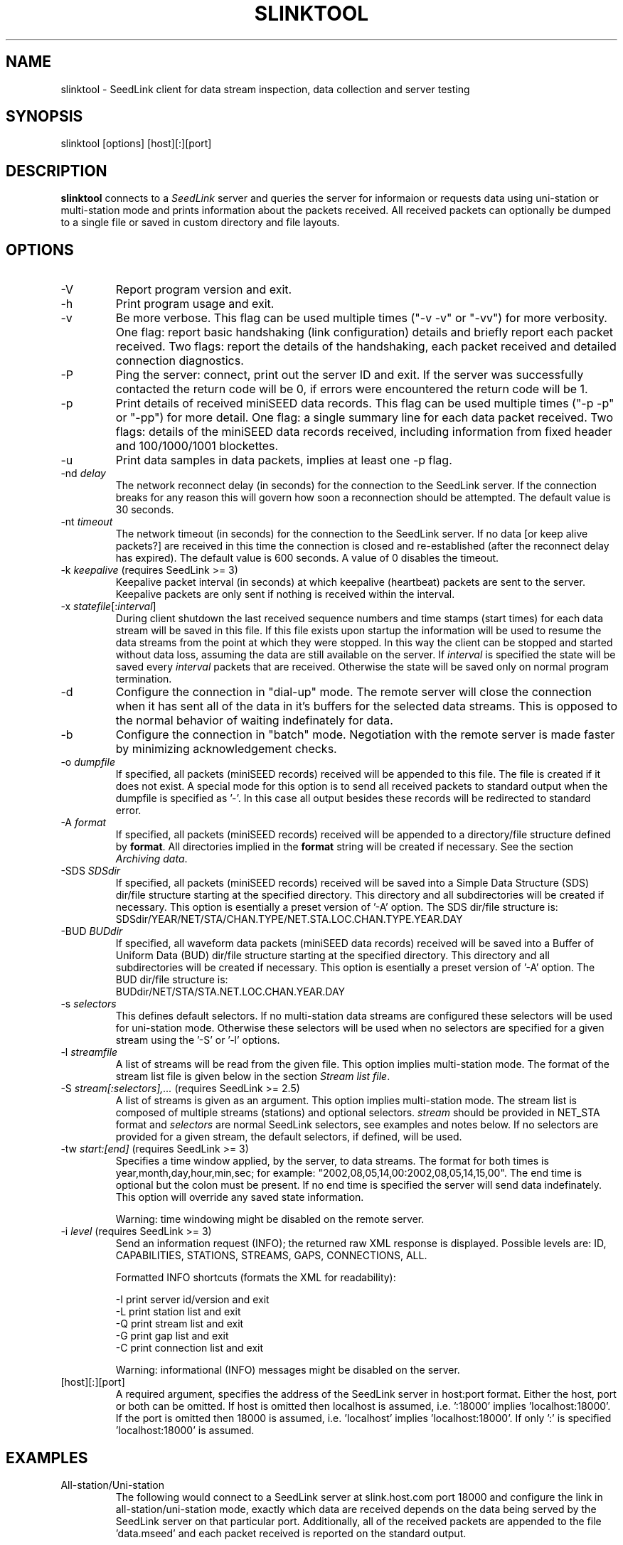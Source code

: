 .TH SLINKTOOL 1 2016/10/19
.SH NAME
slinktool \- SeedLink client for data stream inspection, data collection
and server testing

.SH SYNOPSIS
.nf
slinktool [options] [host][:][port]

.fi
.SH DESCRIPTION
\fBslinktool\fP connects to a \fISeedLink\fR server and queries the
server for informaion or requests data using uni-station or
multi-station mode and prints information about the packets received.
All received packets can optionally be dumped to a single file or
saved in custom directory and file layouts.

.SH OPTIONS

.IP "-V         "
Report program version and exit.

.IP "-h         "
Print program usage and exit.

.IP "-v         "
Be more verbose.  This flag can be used multiple times ("-v -v" or
"-vv") for more verbosity.  One flag: report basic handshaking (link
configuration) details and briefly report each packet received.  Two
flags: report the details of the handshaking, each packet received and
detailed connection diagnostics.

.IP "-P         "
Ping the server: connect, print out the server ID and exit.  If the
server was successfully contacted the return code will be 0, if errors
were encountered the return code will be 1.

.IP "-p         "
Print details of received miniSEED data records. This flag can be
used multiple times ("-p -p" or "-pp") for more detail.  One flag: a
single summary line for each data packet received.  Two flags: details
of the miniSEED data records received, including information from
fixed header and 100/1000/1001 blockettes.

.IP "-u         "
Print data samples in data packets, implies at least one -p flag.

.IP "-nd \fIdelay\fR"
The network reconnect delay (in seconds) for the connection to
the SeedLink server.  If the connection breaks for any reason
this will govern how soon a reconnection should be attempted.
The default value is 30 seconds.

.IP "-nt \fItimeout\fR"
The network timeout (in seconds) for the connection to the SeedLink
server.  If no data [or keep alive packets?] are received in this
time the connection is closed and re-established (after the
reconnect delay has expired).  The default value is 600 seconds.
A value of 0 disables the timeout.

.IP "-k \fIkeepalive\fR  (requires SeedLink >= 3)"
Keepalive packet interval (in seconds) at which keepalive (heartbeat)
packets are sent to the server.  Keepalive packets are only sent if
nothing is received within the interval.

.IP "-x \fIstatefile\fR[:\fIinterval\fR]"
During client shutdown the last received sequence numbers and time
stamps (start times) for each data stream will be saved in this file.
If this file exists upon startup the information will be used to
resume the data streams from the point at which they were stopped.  In
this way the client can be stopped and started without data loss,
assuming the data are still available on the server.  If
\fIinterval\fR is specified the state will be saved every
\fIinterval\fR packets that are received.  Otherwise the state will be
saved only on normal program termination.

.IP "-d"
Configure the connection in "dial-up" mode.  The remote server will
close the connection when it has sent all of the data in it's buffers
for the selected data streams.  This is opposed to the normal behavior
of waiting indefinately for data.

.IP "-b"
Configure the connection in "batch" mode.  Negotiation with the remote
server is made faster by minimizing acknowledgement checks.

.IP "-o \fIdumpfile\fR"
If specified, all packets (miniSEED records) received will be
appended to this file.  The file is created if it does not exist.  A
special mode for this option is to send all received packets to
standard output when the dumpfile is specified as '-'.  In this case
all output besides these records will be redirected to standard error.

.IP "-A \fIformat\fR"
If specified, all packets (miniSEED records) received will be
appended to a directory/file structure defined by \fBformat\fP.
All directories implied in the \fBformat\fP string will be created if
necessary.  See the section \fIArchiving data\fR.

.IP "-SDS \fISDSdir\fR"
If specified, all packets (miniSEED records) received will be
saved into a Simple Data Structure (SDS) dir/file structure
starting at the specified directory.  This directory and all
subdirectories will be created if necessary.  This option is
esentially a preset version of '-A' option.  The SDS dir/file
structure is:
.nf
SDSdir/YEAR/NET/STA/CHAN.TYPE/NET.STA.LOC.CHAN.TYPE.YEAR.DAY
.fi

.IP "-BUD \fIBUDdir\fR"
If specified, all waveform data packets (miniSEED data records)
received will be saved into a Buffer of Uniform Data (BUD) dir/file
structure starting at the specified directory.  This directory and all
subdirectories will be created if necessary.  This option is
esentially a preset version of '-A' option.  The BUD dir/file
structure is:
.nf
BUDdir/NET/STA/STA.NET.LOC.CHAN.YEAR.DAY
.fi

.IP "-s \fIselectors\fR"
This defines default selectors.  If no multi-station data streams are
configured these selectors will be used for uni-station mode.
Otherwise these selectors will be used when no selectors are specified
for a given stream using the '-S' or '-l' options.

.IP "-l \fIstreamfile\fR"
A list of streams will be read from the given file.  This option
implies multi-station mode.  The format of the stream list file is
given below in the section \fIStream list file\fR.

.IP "-S \fIstream[:selectors],...\fR  (requires SeedLink >= 2.5)"
A list of streams is given as an argument.  This option implies
multi-station mode.  The stream list is composed of multiple streams
(stations) and optional selectors.  \fIstream\fR should be provided in
NET_STA format and \fIselectors\fR are normal SeedLink selectors, see
examples and notes below.  If no selectors are provided for a given
stream, the default selectors, if defined, will be used.

.IP "-tw \fIstart:[end]\fR  (requires SeedLink >= 3)"
Specifies a time window applied, by the server, to data streams.
The format for both times is year,month,day,hour,min,sec; for example:
"2002,08,05,14,00:2002,08,05,14,15,00".
The end time is optional but the colon must be present.  If no end
time is specified the server will send data indefinately.  This option
will override any saved state information.

Warning: time windowing might be disabled on the remote server.

.IP "-i \fIlevel\fR  (requires SeedLink >= 3)"
Send an information request (INFO); the returned raw XML response
is displayed.  Possible levels are: ID, CAPABILITIES, STATIONS,
STREAMS, GAPS, CONNECTIONS, ALL.

Formatted INFO shortcuts (formats the XML for readability):

.nf
-I   print server id/version and exit
-L   print station list and exit
-Q   print stream list and exit
-G   print gap list and exit
-C   print connection list and exit
.fi

Warning: informational (INFO) messages might be disabled on the server.

.IP "[host][:][port]"
A required argument, specifies the address of the SeedLink server in
host:port format.  Either the host, port or both can be omitted.  If
host is omitted then localhost is assumed, i.e. ':18000'
implies 'localhost:18000'.  If the port is omitted then 18000 is
assumed, i.e. 'localhost' implies 'localhost:18000'.  If only ':' is
specified 'localhost:18000' is assumed.

.SH "EXAMPLES"
.IP All-station/Uni-station mode example:
The following would connect to a SeedLink server at slink.host.com
port 18000 and configure the link in all-station/uni-station mode,
exactly which data are received depends on the data being served by
the SeedLink server on that particular port.  Additionally, all of the
received packets are appended to the file 'data.mseed' and each packet
received is reported on the standard output.

.B > slinktool -v -o data.mseed slink.host.com:18000

The '-s' argument could be used to indicate selectors to limit the
type of packets sent by the SeedLink server (without selectors all
packet types are sent).  The following would limit this connection
to BHZ channel waveform data with a location code of 10 (see an
explanation of SeedLink selectors below).  Additionally another
verbose flag is given, causing slinktool to report detailed
header information from data records.

.B > slinktool -vv -s 10BHZ.D -o data.mseed slink.host.com:18000

.IP Multi-station mode example:
The following example would connect to a SeedLink server on
localhost port 18010 and configure the link in multi-station
mode.  Each station specified with the '-S' argument will be
requested, optionally specifying selectors for each station.

.B > slinktool -v -S GE_WLF,MN_AQU:00???,IU_KONO:BHZ.D :18010

This would request GEOFON station WLF (all data as no selectors
were indicated), MedNet station AQU with location code 00 (all
channels) and IU network station KONO (only waveform data) from
channel BHZ.

Of course, a variety of different data selections can be made:

.B -s 'BHE.D BHN.D' -S 'GE_STU,GE_MALT,GE_WLF'
  (horizontal BH channels, data only)

.B -s BHZ -S GE_STU,GE_WLF,GE_RUE,GE_EIL
  (vertical channels only)

.IP Wildcarding network and station codes
Some SeedLink implementation support wildcarding of the network and
station codes, when this is the case the only two wildcard characters
recognized are '*' for one or more characters and '?' for any single
character.

As an example, all US network data can be requested using the
following syntax:

.B -S 'US_*'

.SH "SeedLink SELECTORS"

SeedLink selectors are used to request specific types of data within a
given data stream, in effect limiting the default action of sending
all data types.  A data packet is sent to the client if it matches any
positive selector (without leading "!") and doesn't match any negative
selectors (with a leading "!").  The general format of selectors is
LLSSS.T, where LL is location, SSS is channel and T is type (one of
[DECOTL] for Data, Event, Calibration, Blockette, Timing, and Log
records).  "LL", ".T", and "LLSSS." can be omitted, implying anything
in that field.  It is also possible to use "?" in place of L and S as
a single character wildcard.  Multiple selectors are separated by
space(s).

.nf
Some examples:
BH?          - BHZ, BHN, BHE (all record types)
00BH?.D      - BHZ, BHN, BHE with location code '00' (data records)
BH? !E       - BHZ, BHN, BHE (excluding detection records)
BH? E        - BHZ, BHN, BHE & detection records of all channels
!LCQ !LEP    - exclude LCQ and LEP channels
!L !T        - exclude log and timing records
.fi

.SH "Archiving data"
Using the '-A \fBformat\fP' option received data can be saved in a
custom directory and file structure.  The archive \fBformat\fP
argument is expanded for each packet processed using the following
flags:

.nf
  \fBn\fP : network code, white space removed
  \fBs\fP : station code, white space removed
  \fBl\fP : location code, white space removed
  \fBc\fP : channel code, white space removed
  \fBY\fP : year, 4 digits
  \fBy\fP : year, 2 digits zero padded
  \fBj\fP : day of year, 3 digits zero padded
  \fBH\fP : hour, 2 digits zero padded
  \fBM\fP : minute, 2 digits zero padded
  \fBS\fP : second, 2 digits zero padded
  \fBF\fP : fractional seconds, 4 digits zero padded
  \fB%\fP : the percent (%) character
  \fB#\fP : the number (#) character
  \fBt\fP : single character type code:
         D - waveform data packet
         E - detection packet
         C - calibration packet
         T - timing packet
         L - log packet
         O - opaque data packet
         U - unknown/general packet
         I - INFO packet
         ? - unidentifiable packet
.fi

The flags are prefaced with either the \fB%\fP or \fB#\fP modifier.
The \fB%\fP modifier indicates a defining flag while the \fB#\fP
indicates a non-defining flag.  All received packets with the same set
of defining flags will be saved to the same file. Non-defining flags
will be expanded using the values in the first packet received for the
resulting file name.

Time flags are based on the start time of the given packet.

For example, the format string:

\fB/archive/%n/%s/%n.%s.%l.%c.%Y.%j\fP

would be expanded to day length files named something like:

\fB/archive/NL/HGN/NL.HGN..BHE.2003.055\fP

Using non-defining flags the format string:

\fB/data/%n.%s.%Y.%j.%H:#M:#S.miniseed\fP

would be expanded to:

\fB/data/NL.HGN.2003.044.14:17:54.miniseed\fP

resulting in hour length files because the minute and second are
specified with the non-defining modifier.  The minute and second
fields are from the first packet in the file.

.SH "Stream list file"
The stream list file used with the '-l' option is expected to
define a data stream on each line.  The format of each line is:

.nf
Network Station [selectors]
.fi

The selectors are optional.  If default selectors are also specified
(with the '-s' option), they they will be used when no selectors are
specified for a given stream.  An example file follows:

.nf
----  Begin example file -----
# Comment lines begin with a '#' or '*'
# Example stream list file for use with the -l argument of slclient or
# with the sl_read_streamlist() libslink function.
GE ISP  BH?.D
NL HGN
MN AQU  BH? HH?
----  End example file -----
.fi

.SH "NOTES"
All diagnostic output from slinktool is printed to standard error
(stderr), exceptions are when printing miniSEED packet details (the
-p flag), when printing unpacked samples (the -u flag) and when
printing the raw or formatted responses to INFO requests.

.SH AUTHOR
.nf
Chad Trabant
ORFEUS Data Center/EC-Project MEREDIAN
IRIS Data Management Center
EarthScope Data Services
.fi
